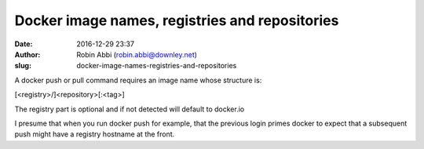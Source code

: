 Docker image names, registries and repositories
###############################################
:date: 2016-12-29 23:37
:author: Robin Abbi (robin.abbi@downley.net)
:slug: docker-image-names-registries-and-repositories

A docker push or pull command requires an image name whose structure is:

[<registry>/]<repository>[:<tag>]


The registry part is optional and if not detected will default to docker.io

I presume that when you run docker push for example, that the previous login primes docker to expect that a subsequent push might have a registry hostname at the front.
